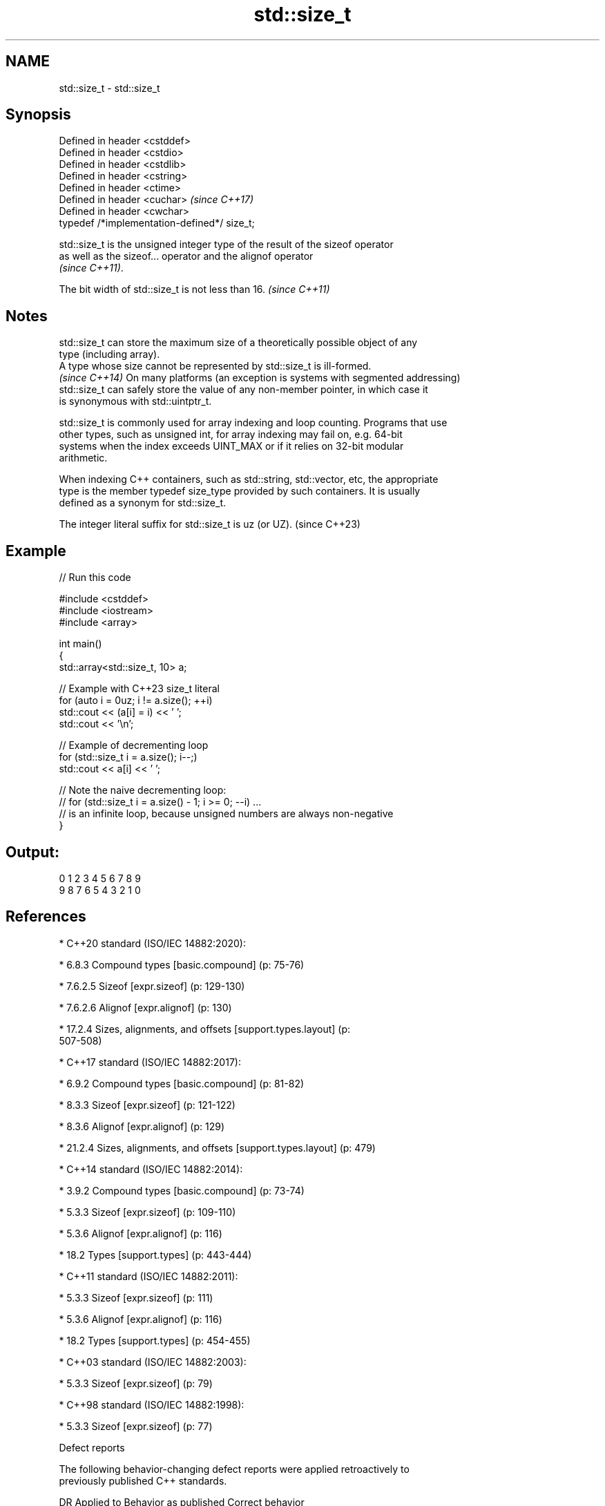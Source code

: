 .TH std::size_t 3 "2022.07.31" "http://cppreference.com" "C++ Standard Libary"
.SH NAME
std::size_t \- std::size_t

.SH Synopsis
   Defined in header <cstddef>
   Defined in header <cstdio>
   Defined in header <cstdlib>
   Defined in header <cstring>
   Defined in header <ctime>
   Defined in header <cuchar>                  \fI(since C++17)\fP
   Defined in header <cwchar>
   typedef /*implementation-defined*/ size_t;

   std::size_t is the unsigned integer type of the result of the sizeof operator
   as well as the sizeof... operator and the alignof operator
   \fI(since C++11)\fP.

   The bit width of std::size_t is not less than 16. \fI(since C++11)\fP

.SH Notes

   std::size_t can store the maximum size of a theoretically possible object of any
   type (including array).
   A type whose size cannot be represented by std::size_t is ill-formed.
   \fI(since C++14)\fP On many platforms (an exception is systems with segmented addressing)
   std::size_t can safely store the value of any non-member pointer, in which case it
   is synonymous with std::uintptr_t.

   std::size_t is commonly used for array indexing and loop counting. Programs that use
   other types, such as unsigned int, for array indexing may fail on, e.g. 64-bit
   systems when the index exceeds UINT_MAX or if it relies on 32-bit modular
   arithmetic.

   When indexing C++ containers, such as std::string, std::vector, etc, the appropriate
   type is the member typedef size_type provided by such containers. It is usually
   defined as a synonym for std::size_t.

   The integer literal suffix for std::size_t is uz (or UZ). (since C++23)

.SH Example


// Run this code

 #include <cstddef>
 #include <iostream>
 #include <array>

 int main()
 {
     std::array<std::size_t, 10> a;

     // Example with C++23 size_t literal
     for (auto i = 0uz; i != a.size(); ++i)
         std::cout << (a[i] = i) << ' ';
     std::cout << '\\n';

     // Example of decrementing loop
     for (std::size_t i = a.size(); i--;)
         std::cout << a[i] << ' ';

     // Note the naive decrementing loop:
     //  for (std::size_t i = a.size() - 1; i >= 0; --i) ...
     // is an infinite loop, because unsigned numbers are always non-negative
 }

.SH Output:

 0 1 2 3 4 5 6 7 8 9
 9 8 7 6 5 4 3 2 1 0

.SH References

     * C++20 standard (ISO/IEC 14882:2020):

              * 6.8.3 Compound types [basic.compound] (p: 75-76)

              * 7.6.2.5 Sizeof [expr.sizeof] (p: 129-130)

              * 7.6.2.6 Alignof [expr.alignof] (p: 130)

              * 17.2.4 Sizes, alignments, and offsets [support.types.layout] (p:
                507-508)

     * C++17 standard (ISO/IEC 14882:2017):

              * 6.9.2 Compound types [basic.compound] (p: 81-82)

              * 8.3.3 Sizeof [expr.sizeof] (p: 121-122)

              * 8.3.6 Alignof [expr.alignof] (p: 129)

              * 21.2.4 Sizes, alignments, and offsets [support.types.layout] (p: 479)

     * C++14 standard (ISO/IEC 14882:2014):

              * 3.9.2 Compound types [basic.compound] (p: 73-74)

              * 5.3.3 Sizeof [expr.sizeof] (p: 109-110)

              * 5.3.6 Alignof [expr.alignof] (p: 116)

              * 18.2 Types [support.types] (p: 443-444)

     * C++11 standard (ISO/IEC 14882:2011):

              * 5.3.3 Sizeof [expr.sizeof] (p: 111)

              * 5.3.6 Alignof [expr.alignof] (p: 116)

              * 18.2 Types [support.types] (p: 454-455)

     * C++03 standard (ISO/IEC 14882:2003):

              * 5.3.3 Sizeof [expr.sizeof] (p: 79)

     * C++98 standard (ISO/IEC 14882:1998):

              * 5.3.3 Sizeof [expr.sizeof] (p: 77)

  Defect reports

   The following behavior-changing defect reports were applied retroactively to
   previously published C++ standards.

      DR    Applied to        Behavior as published              Correct behavior
   CWG 1122 C++98      the definition of size_t was in the it is implementation-defined
                       C standard (<stddef.h>)

.SH See also

   ptrdiff_t        signed integer type returned when subtracting two pointers
                    \fI(typedef)\fP
                    byte offset from the beginning of a standard-layout type to
   offsetof         specified member
                    \fI(function macro)\fP
                    binary,
   integer literals \fI(since C++14)\fP decimal, octal, or hexadecimal numbers of integer
                    type
